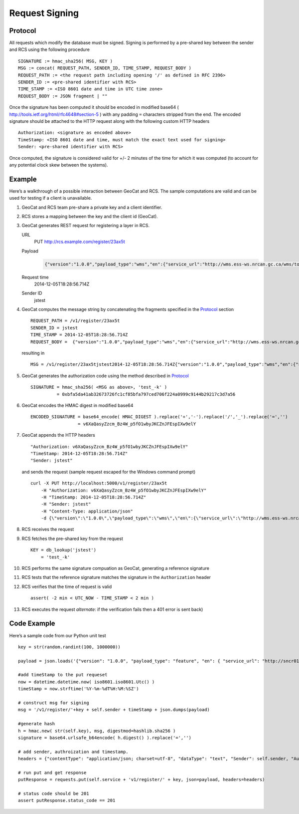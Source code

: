 .. _signing:

Request Signing
===============

Protocol
--------

All requests which modify the database must be signed.  Signing is performed by
a pre-shared key between the sender and RCS using the following procedure ::

    SIGNATURE := hmac_sha256( MSG, KEY )
    MSG := concat( REQUEST_PATH, SENDER_ID, TIME_STAMP, REQUEST_BODY )
    REQUEST_PATH := <the request path including opening '/' as defined in RFC 2396>
    SENDER_ID := <pre-shared identifier with RCS>
    TIME_STAMP := <ISO 8601 date and time in UTC time zone>
    REQUEST_BODY := JSON fragment | ""

Once the signature has been computed it should be encoded in modified base64 (
http://tools.ietf.org/html/rfc4648#section-5 ) with any padding ``=``
characters stripped from the end.  The encoded signature should be attached to the
HTTP request along with the following custom HTTP headers ::

    Authorization: <signature as encoded above>
    TimeStamp: <ISO 8601 date and time, must match the exact text used for signing>
    Sender: <pre-shared identifier with RCS>

Once computed, the signature is considered valid for +/- 2 minutes of the time
for which it was computed (to account for any potential clock skew between the
systems).

Example
-------

Here’s a walkthrough of a possible interaction between GeoCat and RCS.  The
sample computations are valid and can be used for testing if a client is
unavailable.

#.  GeoCat and RCS team pre-share a private key and a client identifier.
#.  RCS stores a mapping between the key and the client id (GeoCat).
#.  GeoCat generates REST request for registering a layer in RCS.

    URL
        PUT http://rcs.example.com/register/23ax5t
    Payload
        .. code-block:: javascript

            {"version":"1.0.0","payload_type":"wms","en":{"service_url":"http://wms.ess-ws.nrcan.gc.ca/wms/toporama_en","layer":"limits"},"fr":{"service_url":"http://wms.ess-ws.nrcan.gc.ca/wms/toporama_en","layer":"limits"}}
    Request time
        2014-12-05T18:28:56.714Z
    Sender ID
        jstest

#.  GeoCat computes the message string by concatenating the fragments specified in the `Protocol`_ section ::

        REQUEST_PATH = /v1/register/23ax5t
        SENDER_ID = jstest
        TIME_STAMP = 2014-12-05T18:28:56.714Z
        REQUEST_BODY =  {"version":"1.0.0","payload_type":"wms","en":{"service_url":"http://wms.ess-ws.nrcan.gc.ca/wms/toporama_en","layer":"limits"},"fr":{"service_url":"http://wms.ess-ws.nrcan.gc.ca/wms/toporama_en","layer":"limits"}}

    resulting in ::

        MSG = /v1/register/23ax5tjstest2014-12-05T18:28:56.714Z{"version":"1.0.0","payload_type":"wms","en":{"service_url":"http://wms.ess-ws.nrcan.gc.ca/wms/toporama_en","layer":"limits"},"fr":{"service_url":"http://wms.ess-ws.nrcan.gc.ca/wms/toporama_en","layer":"limits"}}

#.  GeoCat generates the authorization code using the method described in `Protocol`_ ::

        SIGNATURE = hmac_sha256( <MSG as above>, 'test_-k' )
                  = 0xbfa5da41ab32673726fc1cf85bfa797ced706f224a0999c9144b29217c3d7a56

#.  GeoCat encodes the HMAC digest in modified base64 ::

        ENCODED_SIGNATURE = base64_encode( HMAC_DIGEST ).replace('+','-').replace('/','_').replace('=','')
                          = v6XaQasyZzcm_Bz4W_p5fO1wbyJKCZnJFEspIXw9elY

#.  GeoCat appends the HTTP headers ::

        "Authorization: v6XaQasyZzcm_Bz4W_p5fO1wbyJKCZnJFEspIXw9elY"
        "TimeStamp: 2014-12-05T18:28:56.714Z"
        "Sender: jstest"

    and sends the request (sample request escaped for the Windows command prompt) ::

        curl -X PUT http://localhost:5000/v1/register/23ax5t
            -H "Authorization: v6XaQasyZzcm_Bz4W_p5fO1wbyJKCZnJFEspIXw9elY"
            -H "TimeStamp: 2014-12-05T18:28:56.714Z"
            -H "Sender: jstest"
            -H "Content-Type: application/json"
            -d {\"version\":\"1.0.0\",\"payload_type\":\"wms\",\"en\":{\"service_url\":\"http://wms.ess-ws.nrcan.gc.ca/wms/toporama_en\",\"layer\":\"limits\"},\"fr\":{\"service_url\":\"http://wms.ess-ws.nrcan.gc.ca/wms/toporama_en\",\"layer\":\"limits\"}}

#.  RCS receives the request
#.  RCS fetches the pre-shared key from the request ::

        KEY = db_lookup('jstest')
            = 'test_-k'

#.  RCS performs the same signature compuation as GeoCat, generating a reference signature
#.  RCS tests that the reference signature matches the signature in the ``Authorization`` header
#.  RCS verifies that the time of request is valid ::

        assert( -2 min < UTC_NOW - TIME_STAMP < 2 min )

#.  RCS executes the request *alternate*: if the verification fails then a 401 error is sent back)


Code Example
------------

Here’s a sample code from our Python unit test ::

    key = str(random.randint(100, 1000000))

    payload = json.loads('{"version": "1.0.0", "payload_type": "feature", "en": { "service_url": "http://sncr01wbingsdv1.ncr.int.ec.gc.ca/arcgis/rest/services/RAMP/RAMP_ResearchCentres/MapServer/0" }, "fr": { "service_url": "http://sncr01wbingsdv1.ncr.int.ec.gc.ca/arcgis/rest/services/RAMP/RAMP_ResearchCentres/MapServer/0" }}')

    #add timeStamp to the put requeset
    now = datetime.datetime.now( iso8601.iso8601.Utc() )
    timeStamp = now.strftime('%Y-%m-%dT%H:%M:%SZ')

    # construct msg for signing
    msg = '/v1/register/'+key + self.sender + timeStamp + json.dumps(payload)

    #generate hash
    h = hmac.new( str(self.key), msg, digestmod=hashlib.sha256 )
    signature = base64.urlsafe_b64encode( h.digest() ).replace('=','')

    # add sender, authroization and timestamp.
    headers = {"contentType": "application/json; charset=utf-8", "dataType": "text", "Sender": self.sender, "Authorization": signature, "TimeStamp": timeStamp}

    # run put and get response
    putResponse = requests.put(self.service + 'v1/register/' + key, json=payload, headers=headers)

    # status code should be 201
    assert putResponse.status_code == 201
